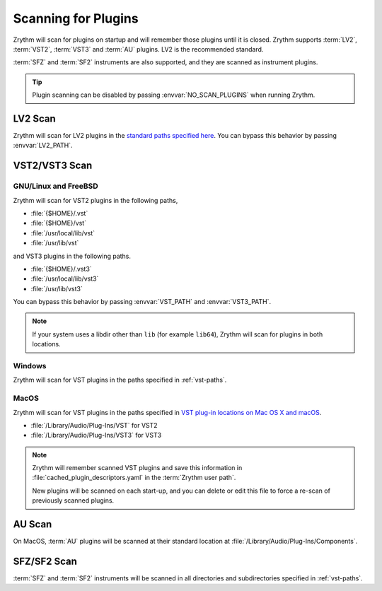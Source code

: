 .. This is part of the Zrythm Manual.
   Copyright (C) 2020 Alexandros Theodotou <alex at zrythm dot org>
   See the file index.rst for copying conditions.

.. _scanning-plugins:

Scanning for Plugins
====================

Zrythm will scan for plugins on startup and will
remember
those plugins until it is closed. Zrythm supports
:term:`LV2`, :term:`VST2`, :term:`VST3` and
:term:`AU` plugins. LV2 is the recommended
standard.

:term:`SFZ` and :term:`SF2` instruments are also
supported, and they are
scanned as instrument plugins.

.. tip:: Plugin scanning can be disabled by passing
   :envvar:`NO_SCAN_PLUGINS` when running Zrythm.

LV2 Scan
--------

Zrythm will scan for LV2 plugins in the
`standard paths specified here <https://lv2plug.in/pages/filesystem-hierarchy-standard.html>`_.
You can bypass this behavior by passing
:envvar:`LV2_PATH`.

VST2/VST3 Scan
--------------

GNU/Linux and FreeBSD
~~~~~~~~~~~~~~~~~~~~~
Zrythm will scan for VST2 plugins in the following
paths,

- :file:`{$HOME}/.vst`
- :file:`{$HOME}/vst`
- :file:`/usr/local/lib/vst`
- :file:`/usr/lib/vst`

and VST3 plugins in the following paths.

- :file:`{$HOME}/.vst3`
- :file:`/usr/local/lib/vst3`
- :file:`/usr/lib/vst3`

You can bypass this behavior by passing
:envvar:`VST_PATH` and :envvar:`VST3_PATH`.

.. note:: If your system uses a libdir other than
   ``lib`` (for example ``lib64``), Zrythm will scan
   for plugins in both locations.

Windows
~~~~~~~
Zrythm will scan for VST plugins in the paths
specified in :ref:`vst-paths`.

MacOS
~~~~~
Zrythm will scan for VST plugins in the paths
specified in `VST plug-in locations on Mac OS X and macOS <https://helpcenter.steinberg.de/hc/en-us/articles/115000171310>`_.

* :file:`/Library/Audio/Plug-Ins/VST` for VST2
* :file:`/Library/Audio/Plug-Ins/VST3` for VST3

.. note:: Zrythm
  will remember scanned VST plugins and save this
  information in
  :file:`cached_plugin_descriptors.yaml` in the
  :term:`Zrythm user path`.

  New plugins will be scanned on each start-up, and
  you can delete or edit this file to force a
  re-scan of previously scanned plugins.

AU Scan
-------
On MacOS, :term:`AU` plugins will be scanned at
their standard location at
:file:`/Library/Audio/Plug-Ins/Components`.

SFZ/SF2 Scan
------------
:term:`SFZ` and :term:`SF2` instruments will be
scanned in all  directories
and subdirectories specified in :ref:`vst-paths`.
